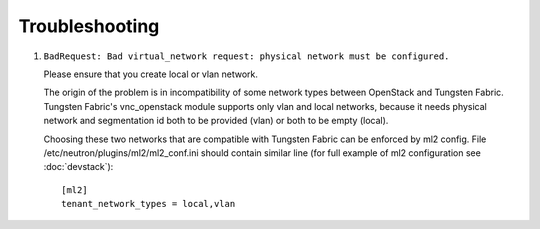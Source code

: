 ===============
Troubleshooting
===============


#. ``BadRequest: Bad virtual_network request: physical network must be configured.``

   Please ensure that you create local or vlan network.

   The origin of the problem is in incompatibility of some network types between OpenStack and Tungsten Fabric.
   Tungsten Fabric's vnc_openstack module supports only vlan and local networks,
   because it needs physical network and segmentation id both to be provided (vlan) or both to be empty (local).

   Choosing these two networks that are compatible with Tungsten Fabric can be enforced by ml2 config.
   File /etc/neutron/plugins/ml2/ml2_conf.ini should contain similar line (for full example of ml2 configuration see :doc:`devstack`)::

    [ml2]
    tenant_network_types = local,vlan
  
